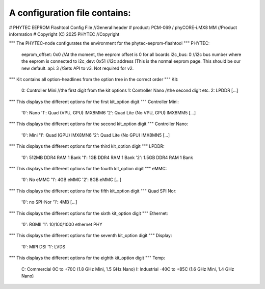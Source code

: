 A configuration file contains:
--------------------------------

# PHYTEC EEPROM Flashtool Config File           //General header
# product: PCM-069 / phyCORE-i.MX8 MM           //Product information
# Copyright (C) 2025 PHYTEC                     //Copyright

""" The PHYTEC-node configurates the environment for the phytec-eeprom-flashtool """
PHYTEC:
  eeprom_offset: 0x0                            //At the moment, the eeprom offset is 0 for all boards
  i2c_bus: 0                                    //i2c bus number where the eeprom is connected to
  i2c_dev: 0x51                                 //i2c address (This is the normal eeprom page. This should be our new default.
  api: 3                                        //Sets API to v3. Not required for v2.

""" Kit contains all option-headlines from the option tree in the correct order """
Kit:
  0: Controller Mini                            //the first digit from the kit options
  1: Controller Nano                            //the second digit etc.
  2: LPDDR
  [...]

""" This displays the different options for the first kit_option digit """
Controller Mini:
  '0': Nano
  '1': Quad (VPU, GPU)  IMX8MM6
  '2': Quad Lite (No VPU, GPU) IMX8MM5
  [...]

""" This displays the different options for the second kit_option digit """
Controller Nano:
  '0': Mini
  '1': Quad (GPU) IMX8MN6
  '2': Quad Lite (No GPU) IMX8MN5
  [...]

""" This displays the different options for the third kit_option digit """
LPDDR:
  '0': 512MB DDR4 RAM 1 Bank
  '1': 1GB DDR4 RAM 1 Bank
  '2': 1.5GB DDR4 RAM 1 Bank

""" This displays the different options for the fourth kit_option digit """
eMMC:
  '0': No eMMC
  '1': 4GB eMMC
  '2': 8GB eMMC
  [...]

""" This displays the different options for the fifth kit_option digit """
Quad SPI Nor:
  '0': no SPI-Nor
  '1': 4MB
  [...]

""" This displays the different options for the sixth kit_option digit """
Ethernet:
  '0': RGMII
  '1': 10/100/1000 ethernet PHY

""" This displays the different options for the seventh kit_option digit """
Display:
  '0': MIPI DSI
  '1': LVDS

""" This displays the different options for the eighth kit_option digit """
Temp:
  C: Commercial 0C to +70C (1.8 GHz Mini, 1.5 GHz Nano)
  I: Industrial -40C to +85C (1.6 GHz Mini, 1.4 GHz Nano)
